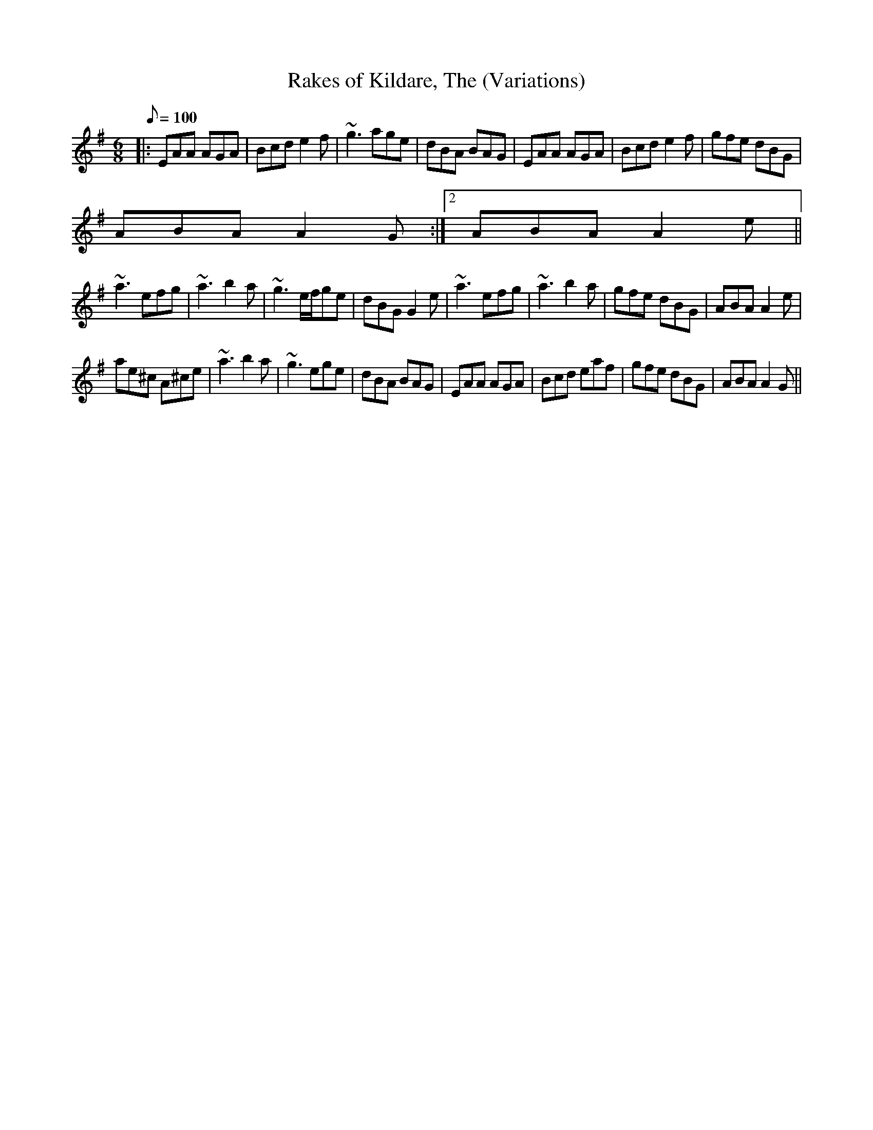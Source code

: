 X: 41
T:Rakes of Kildare, The (Variations)
M:6/8
L:1/8
Q:100
R:Jig
K:ADor
|:EAA AGA|Bcd e2f|~g3 age|dBA BAG|EAA AGA|Bcd e2f|gfe dBG|
1 ABA A2G:|2 ABA A2e||
~a3 efg|~a3 b2a|~g3 e/f/ge|dBG G2e|~a3 efg|~a3 b2a|gfe dBG|ABA A2e|
ae^c A^ce|~a3 b2a|~g3 ege|dBA BAG|EAA AGA|Bcd eaf|gfe dBG|ABA A2G||

